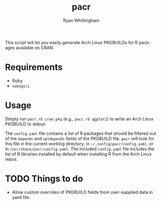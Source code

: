 #+TITLE:     pacr
#+AUTHOR:    Ryan Whittingham
#+EMAIL:     (concat "ryanwhittingham89" at-sign "gmail.com")
#+DESCRIPTION: Generate Arch Linux PKGBUILDs for R packages
#+KEYWORDS:  archlinux, pacman, r
#+LANGUAGE:  en
#+OPTIONS:   H:4 num:nil toc:2 p:t

This script will let you easily generate Arch Linux PKGBUILDs for R
packages available on CRAN.

* Requirements

- Ruby
- =nokogiri=

* Usage

Simply run =pacr.rb cran_pkg= (e.g., =pacr.rb ggplot2=) to write an
Arch Linux PKGBUILD to stdout.

The =config.yaml= file contains a list of R packages that should be
filtered out of the =depends= and =optdepends= fields of the PKGBUILD
file. =pacr= will look for this file in the current working directory,
in =~/.config/pacr/config.yaml=, or in =/usr/share/pacr/config.yaml=. The
included =config.yaml= file includes the list of R libraries installed
by default when installing R from the Arch Linux repos.

* TODO Things to do

- Allow custom overrides of PKGBUILD fields from user-supplied data in
  yaml file.

